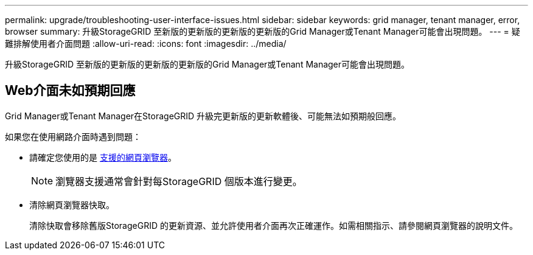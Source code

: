 ---
permalink: upgrade/troubleshooting-user-interface-issues.html 
sidebar: sidebar 
keywords: grid manager, tenant manager, error, browser 
summary: 升級StorageGRID 至新版的更新版的更新版的更新版的Grid Manager或Tenant Manager可能會出現問題。 
---
= 疑難排解使用者介面問題
:allow-uri-read: 
:icons: font
:imagesdir: ../media/


[role="lead"]
升級StorageGRID 至新版的更新版的更新版的更新版的Grid Manager或Tenant Manager可能會出現問題。



== Web介面未如預期回應

Grid Manager或Tenant Manager在StorageGRID 升級完更新版的更新軟體後、可能無法如預期般回應。

如果您在使用網路介面時遇到問題：

* 請確定您使用的是 xref:../admin/web-browser-requirements.adoc[支援的網頁瀏覽器]。
+

NOTE: 瀏覽器支援通常會針對每StorageGRID 個版本進行變更。

* 清除網頁瀏覽器快取。
+
清除快取會移除舊版StorageGRID 的更新資源、並允許使用者介面再次正確運作。如需相關指示、請參閱網頁瀏覽器的說明文件。



